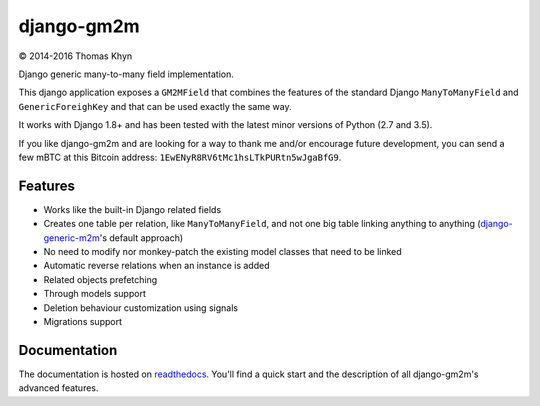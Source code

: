 django-gm2m
===========

|copyright| 2014-2016 Thomas Khyn

Django generic many-to-many field implementation.

This django application exposes a ``GM2MField`` that combines
the features of the standard Django ``ManyToManyField`` and
``GenericForeighKey`` and that can be used exactly the same way.

It works with Django 1.8+ and has been tested with the latest minor versions of
Python (2.7 and 3.5).

If you like django-gm2m and are looking for a way to thank me and/or encourage
future development, you can send a few mBTC at this Bitcoin address:
``1EwENyR8RV6tMc1hsLTkPURtn5wJgaBfG9``.


Features
--------

- Works like the built-in Django related fields
- Creates one table per relation, like ``ManyToManyField``, and not one big
  table linking anything to anything (django-generic-m2m_'s default approach)
- No need to modify nor monkey-patch the existing model classes that need to be
  linked
- Automatic reverse relations when an instance is added
- Related objects prefetching
- Through models support
- Deletion behaviour customization using signals
- Migrations support


Documentation
-------------

The documentation is hosted on readthedocs_. You'll find a quick start and
the description of all django-gm2m's advanced features.



.. |copyright| unicode:: 0xA9

.. _django-generic-m2m: https://pypi.python.org/pypi/django-generic-m2m
.. _readthedocs: http://django-gm2m.readthedocs.io/en/stable


